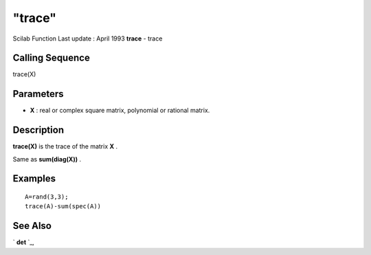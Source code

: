 ====
"trace"
====

Scilab Function Last update : April 1993
**trace** - trace



Calling Sequence
~~~~~~~~~~~~~~~~

trace(X)




Parameters
~~~~~~~~~~


+ **X** : real or complex square matrix, polynomial or rational
  matrix.




Description
~~~~~~~~~~~

**trace(X)** is the trace of the matrix **X** .

Same as **sum(diag(X))** .



Examples
~~~~~~~~


::

    
    
    A=rand(3,3);
    trace(A)-sum(spec(A))
     
      




See Also
~~~~~~~~

` **det** `_,

.. _
      : ://./linear/det.htm


